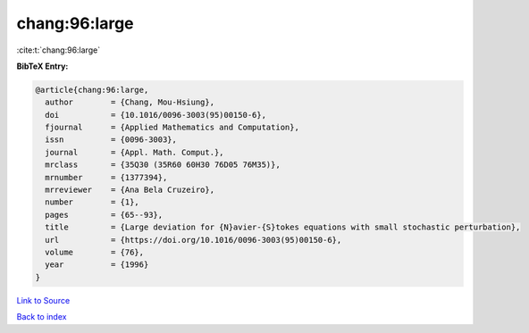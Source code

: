chang:96:large
==============

:cite:t:`chang:96:large`

**BibTeX Entry:**

.. code-block:: bibtex

   @article{chang:96:large,
     author        = {Chang, Mou-Hsiung},
     doi           = {10.1016/0096-3003(95)00150-6},
     fjournal      = {Applied Mathematics and Computation},
     issn          = {0096-3003},
     journal       = {Appl. Math. Comput.},
     mrclass       = {35Q30 (35R60 60H30 76D05 76M35)},
     mrnumber      = {1377394},
     mrreviewer    = {Ana Bela Cruzeiro},
     number        = {1},
     pages         = {65--93},
     title         = {Large deviation for {N}avier-{S}tokes equations with small stochastic perturbation},
     url           = {https://doi.org/10.1016/0096-3003(95)00150-6},
     volume        = {76},
     year          = {1996}
   }

`Link to Source <https://doi.org/10.1016/0096-3003(95)00150-6},>`_


`Back to index <../By-Cite-Keys.html>`_
